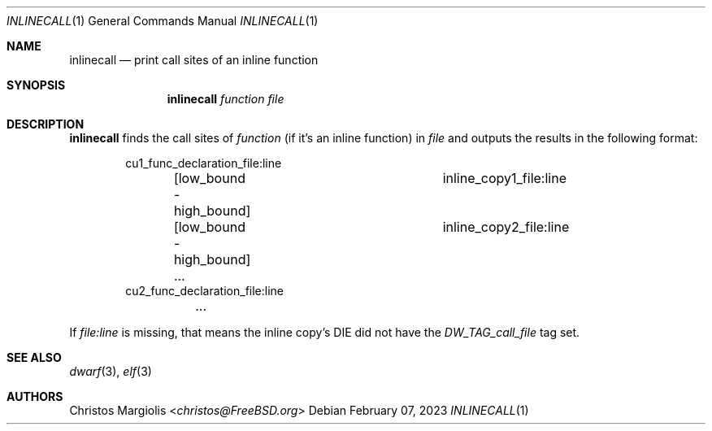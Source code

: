 .Dd February 07, 2023
.Dt INLINECALL 1
.Os
.Sh NAME
.Nm inlinecall
.Nd print call sites of an inline function
.Sh SYNOPSIS
.Nm
.Ar function
.Ar file 
.Sh DESCRIPTION
.Pp
.Nm
finds the call sites of
.Ar function
(if it's an inline function) in
.Ar file
and outputs the results in the following format:
.Bd -literal -offset indent
cu1_func_declaration_file:line
	[low_bound - high_bound]	inline_copy1_file:line
	[low_bound - high_bound]	inline_copy2_file:line
	...
cu2_func_declaration_file:line
	...
.Ed
.Pp
If
.Ar file:line
is missing, that means the inline copy's DIE did not have the
.Ar DW_TAG_call_file
tag set.
.Sh SEE ALSO
.Xr dwarf 3 ,
.Xr elf 3
.Sh AUTHORS
.An Christos Margiolis Aq Mt christos@FreeBSD.org
